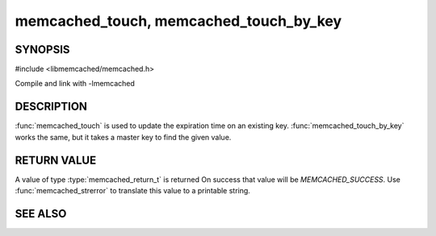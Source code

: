 ===========================================
memcached_touch, memcached_touch_by_key
===========================================

.. index:: object: memcached_st

SYNOPSIS
--------

#include <libmemcached/memcached.h>

.. function:: memcached_return_t memcached_touch (memcached_st *ptr, const char *key, size_t key_length, time_t expiration)

.. function:: memcached_return_t memcached_touch_by_key (memcached_st *ptr, const char *group_key, size_t group_key_length, const char *key, size_t key_length, time_t expiration)

Compile and link with -lmemcached

DESCRIPTION
-----------

:func:`memcached_touch` is used to update the expiration time on an existing key.
:func:`memcached_touch_by_key` works the same, but it takes a master key 
to find the given value.

RETURN VALUE
------------

A value of type :type:`memcached_return_t` is returned
On success that value will be `MEMCACHED_SUCCESS`.
Use :func:`memcached_strerror` to translate this value to a printable 
string.

SEE ALSO
--------

.. only:: man

  :manpage:`memcached(1)` :manpage:`libmemcached(3)` :manpage:`memcached_strerror(3)`

